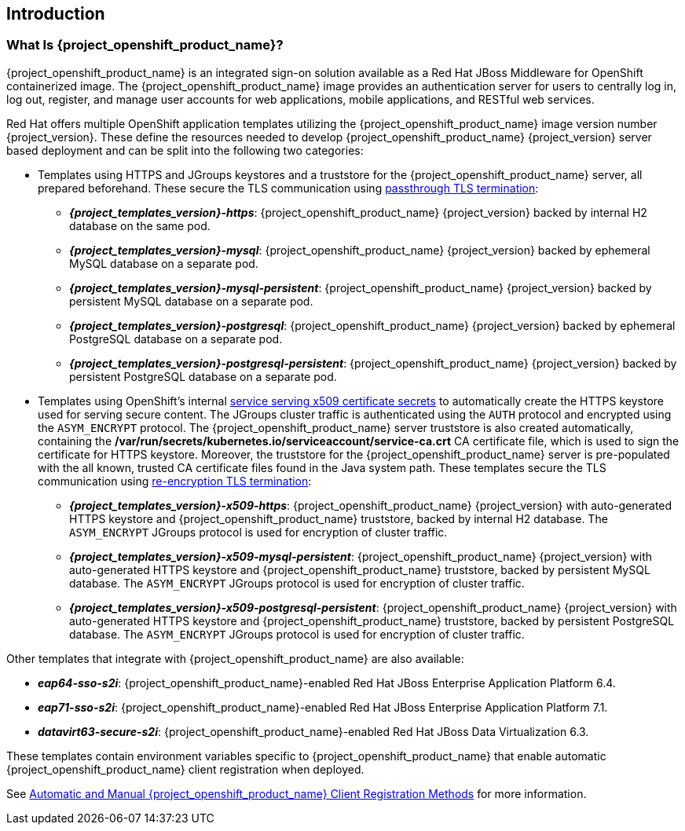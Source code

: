 == Introduction

=== What Is {project_openshift_product_name}?
{project_openshift_product_name} is an integrated sign-on solution available as a Red Hat JBoss Middleware for OpenShift containerized image. The {project_openshift_product_name} image provides an authentication server for users to centrally log in, log out, register, and manage user accounts for web applications, mobile applications, and RESTful web services.

[[sso-templates]]
Red Hat offers multiple OpenShift application templates utilizing the {project_openshift_product_name} image version number {project_version}. These define the resources needed to develop {project_openshift_product_name} {project_version} server based deployment and can be split into the following two categories:

[[passthrough-templates]]
* Templates using HTTPS and JGroups keystores and a truststore for the {project_openshift_product_name} server, all prepared beforehand. These secure the TLS communication using link:https://docs.openshift.com/container-platform/latest/architecture/networking/routes.html#passthrough-termination[passthrough TLS termination]:

** *_{project_templates_version}-https_*: {project_openshift_product_name} {project_version} backed by internal H2 database on the same pod.
** *_{project_templates_version}-mysql_*: {project_openshift_product_name} {project_version} backed by ephemeral MySQL database on a separate pod.
** *_{project_templates_version}-mysql-persistent_*: {project_openshift_product_name} {project_version} backed by persistent MySQL database on a separate pod.
** *_{project_templates_version}-postgresql_*: {project_openshift_product_name} {project_version} backed by ephemeral PostgreSQL database on a separate pod.
** *_{project_templates_version}-postgresql-persistent_*: {project_openshift_product_name} {project_version} backed by persistent PostgreSQL database on a separate pod.

[[reencrypt-templates]]
* Templates using OpenShift's internal link:https://docs.openshift.com/container-platform/latest/dev_guide/secrets.html#service-serving-certificate-secrets[service serving x509 certificate secrets] to automatically create the HTTPS keystore used for serving secure content. The JGroups cluster traffic is authenticated using the `AUTH` protocol and encrypted using the `ASYM_ENCRYPT` protocol. The {project_openshift_product_name} server truststore is also created automatically, containing the */var/run/secrets/kubernetes.io/serviceaccount/service-ca.crt* CA certificate file, which is used to sign the certificate for HTTPS keystore. Moreover, the truststore for the {project_openshift_product_name} server is pre-populated with the all known, trusted CA certificate files found in the Java system path. These templates secure the TLS communication using link:https://docs.openshift.com/container-platform/latest/architecture/networking/routes.html#re-encryption-termination[re-encryption TLS termination]:

** *_{project_templates_version}-x509-https_*: {project_openshift_product_name} {project_version} with auto-generated HTTPS keystore and {project_openshift_product_name} truststore, backed by internal H2 database. The `ASYM_ENCRYPT` JGroups protocol is used for encryption of cluster traffic.
** *_{project_templates_version}-x509-mysql-persistent_*: {project_openshift_product_name} {project_version} with auto-generated HTTPS keystore and {project_openshift_product_name} truststore, backed by persistent MySQL database. The `ASYM_ENCRYPT` JGroups protocol is used for encryption of cluster traffic.
** *_{project_templates_version}-x509-postgresql-persistent_*: {project_openshift_product_name} {project_version} with auto-generated HTTPS keystore and {project_openshift_product_name} truststore, backed by persistent PostgreSQL database. The `ASYM_ENCRYPT` JGroups protocol is used for encryption of cluster traffic.

Other templates that integrate with {project_openshift_product_name} are also available:

* *_eap64-sso-s2i_*: {project_openshift_product_name}-enabled Red Hat JBoss Enterprise Application Platform 6.4.
* *_eap71-sso-s2i_*: {project_openshift_product_name}-enabled Red Hat JBoss Enterprise Application Platform 7.1.
* *_datavirt63-secure-s2i_*: {project_openshift_product_name}-enabled Red Hat JBoss Data Virtualization 6.3.

These templates contain environment variables specific to {project_openshift_product_name} that enable automatic {project_openshift_product_name} client registration when deployed.

See xref:Auto-Man-Client-Reg[Automatic and Manual {project_openshift_product_name} Client Registration Methods] for more information.

